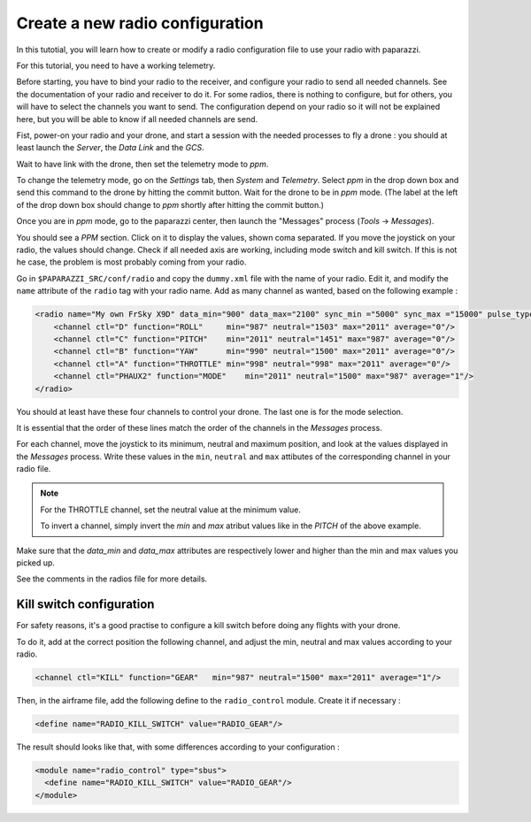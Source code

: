 .. tutorials main_tutorials intermediate index_intermediate

================================
Create a new radio configuration
================================

In this tutotial, you will learn how to create or modify a radio configuration file to use your radio with paparazzi.

For this tutorial, you need to have a working telemetry.

Before starting, you have to bind your radio to the receiver, and configure your radio to send all needed channels. See the documentation of your radio and receiver to do it. For some radios, there is nothing to configure, but for others, you will have to select the channels you want to send. The configuration depend on your radio so it will not be explained here, but you will be able to know if all needed channels are send.

Fist, power-on your radio and your drone, and start a session with the needed processes to fly a drone : you should at least launch the *Server*, the *Data Link* and the *GCS*.

Wait to have link with the drone, then set the telemetry mode to *ppm*.

To change the telemetry mode, go on the *Settings* tab, then *System* and *Telemetry*. Select *ppm* in the drop down box and send this command to the drone by hitting the commit button. Wait for the drone to be in *ppm* mode. (The label at the left of the drop down box should change to *ppm* shortly after hitting the commit button.)

.. image:: ppm_mode.png
    :alt: Set telemetry in PPM mode.
    :align: center

Once you are in *ppm* mode, go to the paparazzi center, then launch the "Messages" process (*Tools* -> *Messages*).

You should see a *PPM* section. Click on it to display the values, shown coma separated. If you move the joystick on your radio, the values should change. Check if all needed axis are working, including mode switch and kill switch. If this is not he case, the problem is most probably coming from your radio.

.. image:: ppm_messages.png
    :alt: PPM messages
    :align: center

Go in ``$PAPARAZZI_SRC/conf/radio`` and copy the ``dummy.xml`` file with the name of your radio. Edit it, and modify the ``name`` attribute of the ``radio`` tag with your radio name.
Add as many channel as wanted, based on the following example :

.. code-block:: xml

    <radio name="My own FrSky X9D" data_min="900" data_max="2100" sync_min ="5000" sync_max ="15000" pulse_type="POSITIVE">
        <channel ctl="D" function="ROLL"     min="987" neutral="1503" max="2011" average="0"/>
        <channel ctl="C" function="PITCH"    min="2011" neutral="1451" max="987" average="0"/>
        <channel ctl="B" function="YAW"      min="990" neutral="1500" max="2011" average="0"/>
        <channel ctl="A" function="THROTTLE" min="998" neutral="998" max="2011" average="0"/>
        <channel ctl="PHAUX2" function="MODE"    min="2011" neutral="1500" max="987" average="1"/>
    </radio>

You should at least have these four channels to control your drone. The last one is for the mode selection.



It is essential that the order of these lines match the order of the channels in the *Messages* process.

For each channel, move the joystick to its minimum, neutral and maximum position, and look at the values displayed in the *Messages* process. Write these values in the ``min``, ``neutral`` and ``max`` attibutes of the corresponding channel in your radio file.

.. note::

    For the THROTTLE channel, set the neutral value at the minimum value.
    
    To invert a channel, simply invert the *min* and *max* atribut values like in the *PITCH* of the above example.

Make sure that the *data_min* and *data_max* attributes are respectively lower and higher than the min and max values you picked up.

See the comments in the radios file for more details.


Kill switch configuration
=========================

For safety reasons, it's a good practise to configure a kill switch before doing any flights with your drone.

To do it, add at the correct position the following channel, and adjust the min, neutral and max values according to your radio.

.. code-block:: xml

    
    <channel ctl="KILL" function="GEAR"   min="987" neutral="1500" max="2011" average="1"/>


Then, in the airframe file, add the following define to the ``radio_control`` module. Create it if necessary :

.. code-block:: xml

    <define name="RADIO_KILL_SWITCH" value="RADIO_GEAR"/>
    

The result should looks like that, with some differences according to your configuration :

.. code-block:: xml

    <module name="radio_control" type="sbus">
      <define name="RADIO_KILL_SWITCH" value="RADIO_GEAR"/>
    </module>

